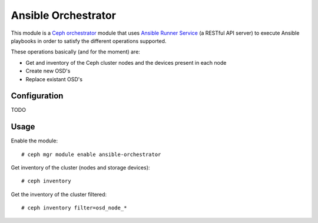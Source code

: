 
.. _ansible-orchestrator-module:

====================
Ansible Orchestrator
====================

This module is a `Ceph orchestrator <http://docs.ceph.com/docs/master/mgr/orchestrator_modules/>`_ module that uses `Ansible Runner Service <https://github.com/jmolmo/ansible-runner-service>`_ (a RESTful API server) to execute Ansible playbooks in order to satisfy the different operations supported.

These operations basically (and for the moment) are:

- Get and inventory of the Ceph cluster nodes and the devices present in each node
- Create new OSD's
- Replace existant OSD's



Configuration
=============

TODO

Usage
=====

Enable the module:

::

    # ceph mgr module enable ansible-orchestrator


Get inventory of the cluster (nodes and storage devices):

::

    # ceph inventory


Get the inventory of the cluster filtered:

::

    # ceph inventory filter=osd_node_*
